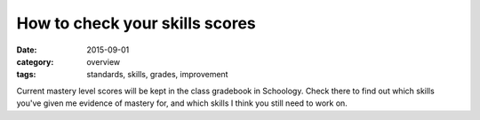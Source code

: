 How to check your skills scores
###############################

:date: 2015-09-01
:category: overview
:tags: standards, skills, grades, improvement


Current mastery level scores will be kept in the class gradebook in Schoology.  Check there to find out which skills you've given me evidence of mastery for, and which skills I think you still need to work on.




